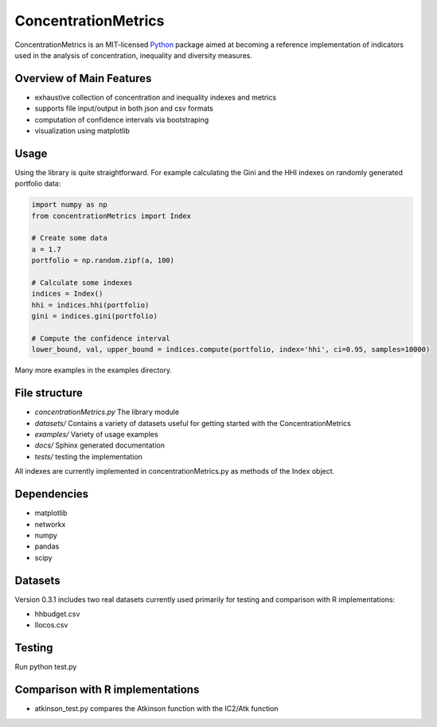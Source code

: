 ====================
ConcentrationMetrics
====================

ConcentrationMetrics is an MIT-licensed `Python <http://www.python.org>`_
package aimed at becoming a reference implementation of indicators used in the analysis of concentration,
inequality and diversity measures.

Overview of Main Features
=========================

* exhaustive collection of concentration and inequality indexes and metrics
* supports file input/output in both json and csv formats
* computation of confidence intervals via bootstraping
* visualization using matplotlib


Usage
===============================

Using the library is quite straightforward. For example calculating the Gini and the HHI indexes
on randomly generated portfolio data:

.. code:: python

    import numpy as np
    from concentrationMetrics import Index
    
    # Create some data
    a = 1.7
    portfolio = np.random.zipf(a, 100)

    # Calculate some indexes
    indices = Index()
    hhi = indices.hhi(portfolio)
    gini = indices.gini(portfolio)

    # Compute the confidence interval
    lower_bound, val, upper_bound = indices.compute(portfolio, index='hhi', ci=0.95, samples=10000)


Many more examples in the examples directory.


File structure
==============

* `concentrationMetrics.py` The library module
* `datasets/` Contains a variety of datasets useful for getting started with the ConcentrationMetrics
* `examples/` Variety of usage examples
* `docs/` Sphinx generated documentation
* `tests/` testing the implementation

All indexes are currently implemented in concentrationMetrics.py as methods of the Index object.

Dependencies
============

-   matplotlib
-   networkx
-   numpy
-   pandas
-   scipy

Datasets
========

Version 0.3.1 includes two real datasets currently used primarily for testing and comparison with R implementations:

-   hhbudget.csv
-   Ilocos.csv

Testing
=======

Run python test.py

Comparison with R implementations
=================================

-   atkinson\_test.py compares the Atkinson function with the IC2/Atk function
